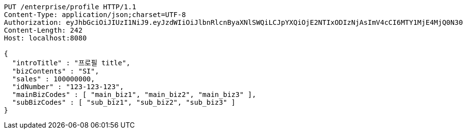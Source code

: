 [source,http,options="nowrap"]
----
PUT /enterprise/profile HTTP/1.1
Content-Type: application/json;charset=UTF-8
Authorization: eyJhbGciOiJIUzI1NiJ9.eyJzdWIiOiJlbnRlcnByaXNlSWQiLCJpYXQiOjE2NTIxODIzNjAsImV4cCI6MTY1MjE4MjQ0N30.rq081VLX8cd0ZTf6ohE3J6BeAEXRxF-axLMluY9BVbM
Content-Length: 242
Host: localhost:8080

{
  "introTitle" : "프로필 title",
  "bizContents" : "SI",
  "sales" : 100000000,
  "idNumber" : "123-123-123",
  "mainBizCodes" : [ "main_biz1", "main_biz2", "main_biz3" ],
  "subBizCodes" : [ "sub_biz1", "sub_biz2", "sub_biz3" ]
}
----